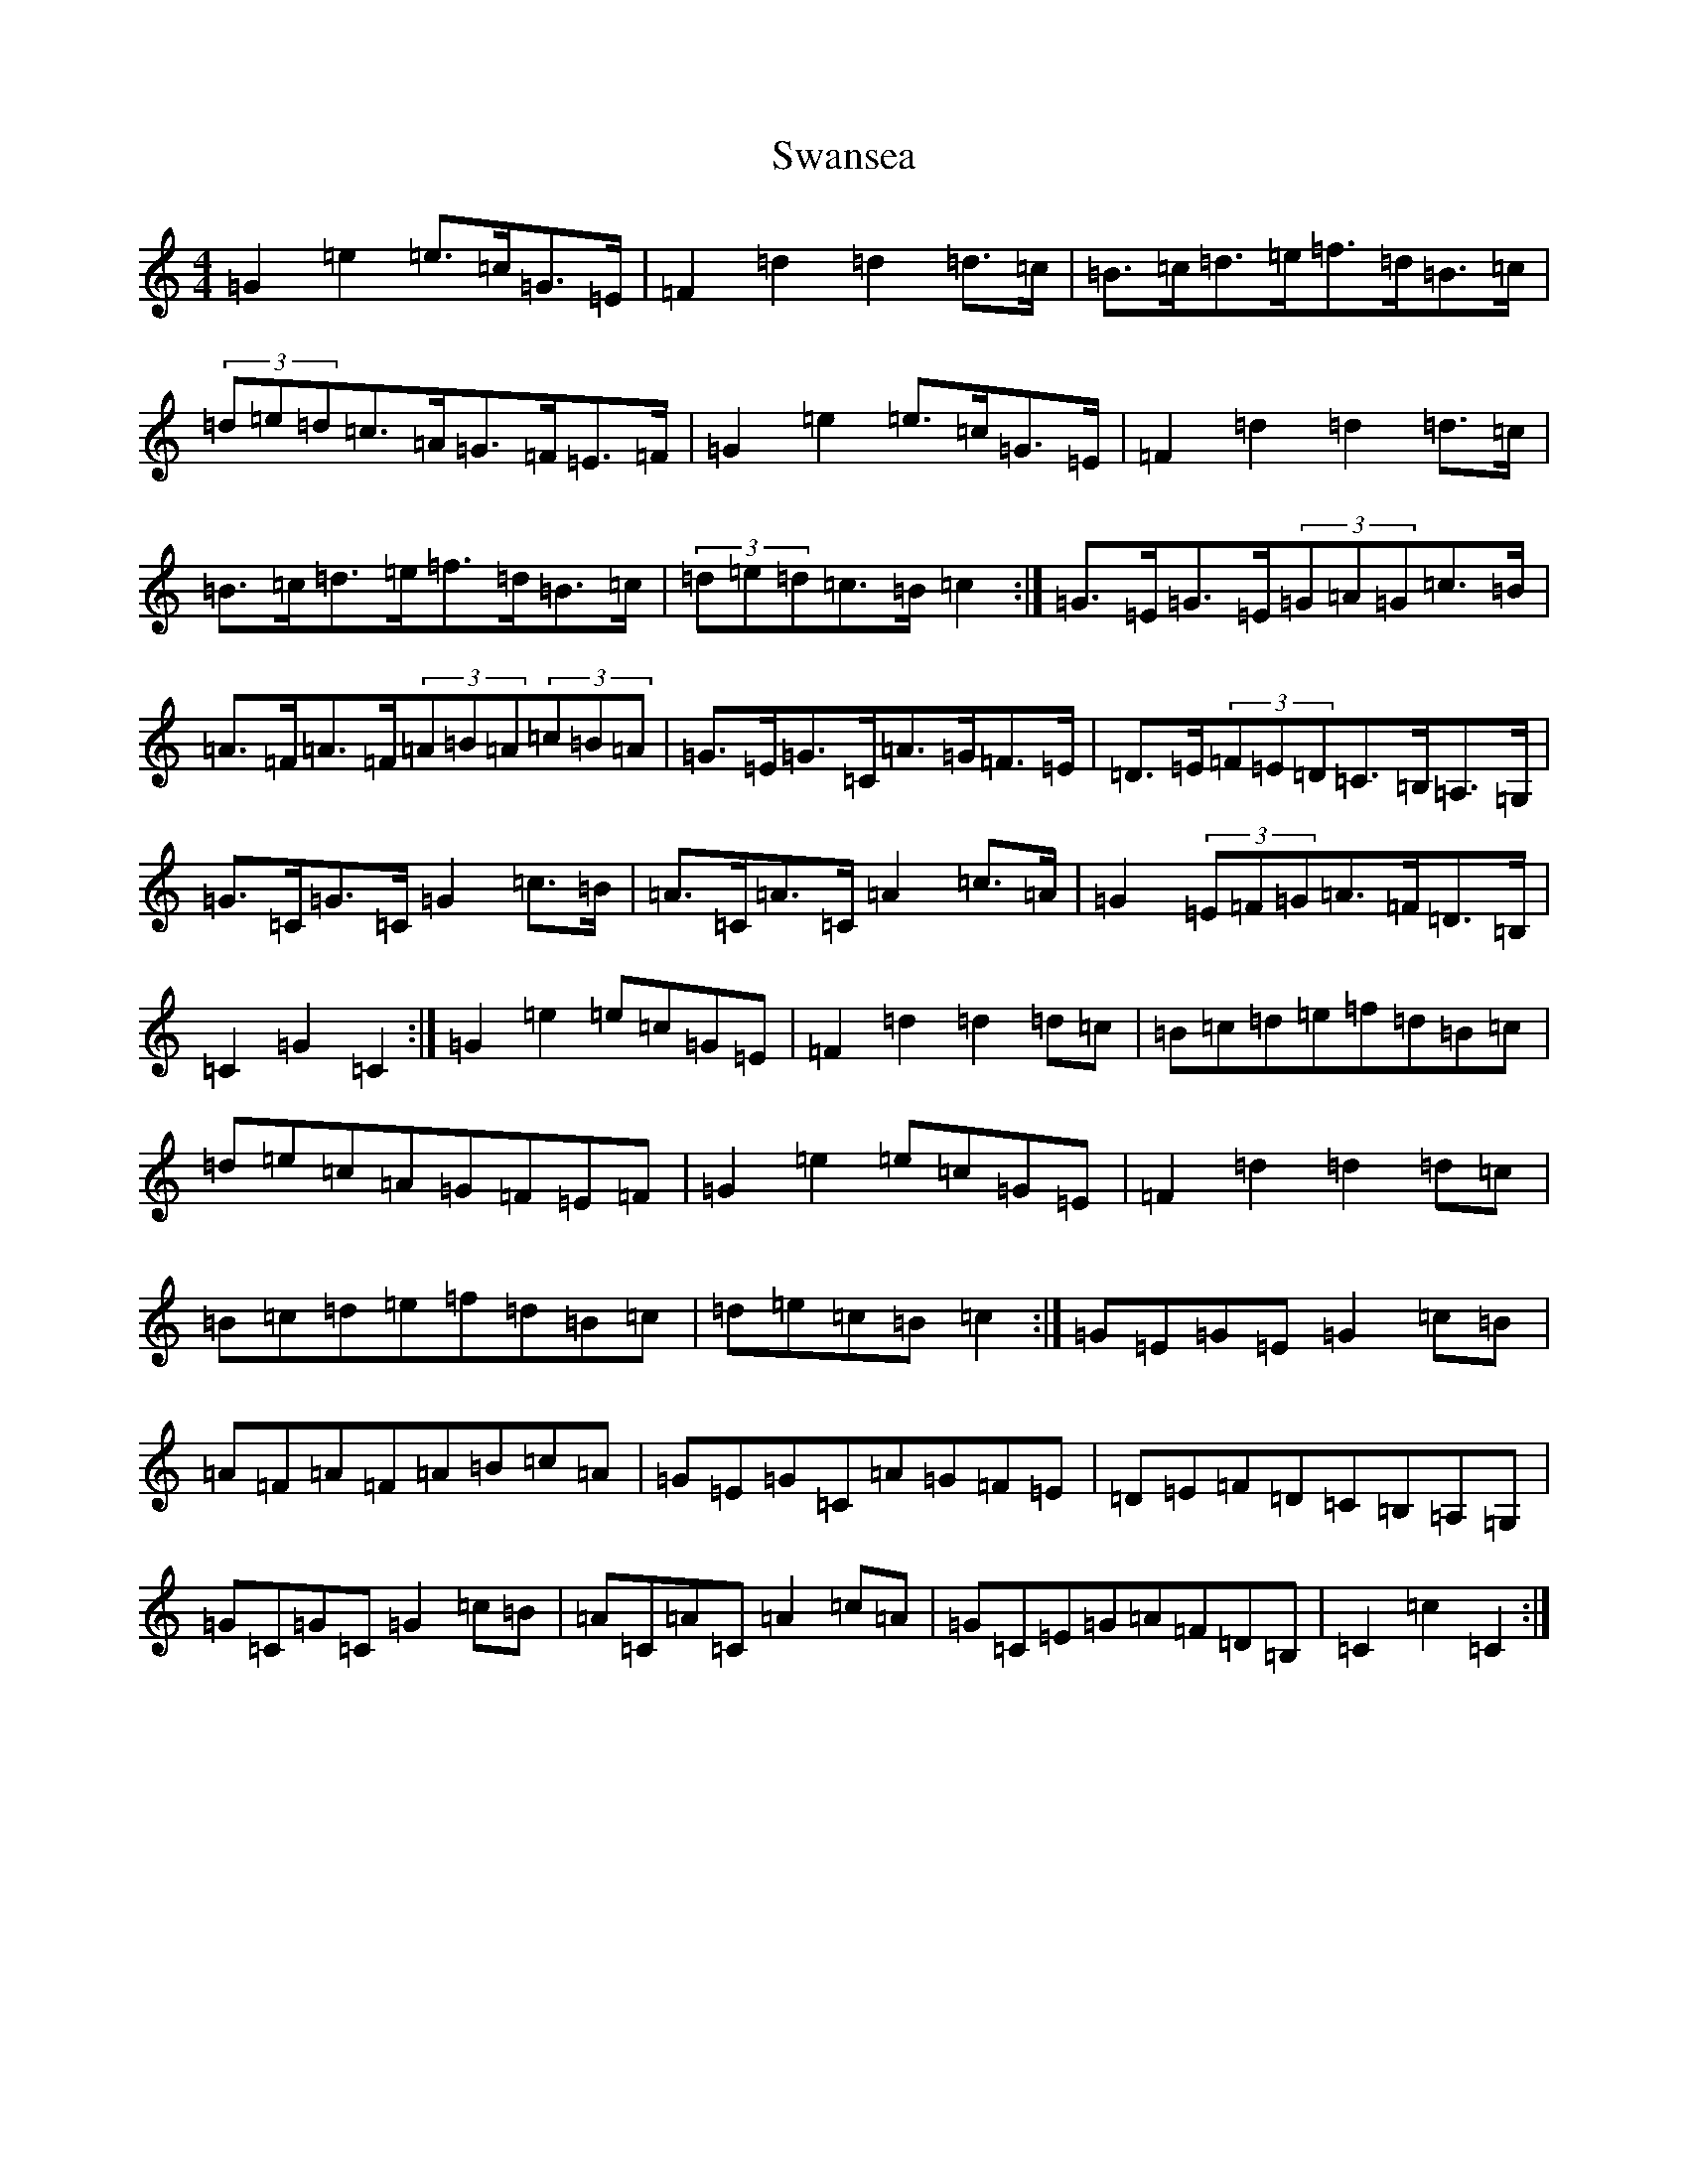 X: 20500
T: Swansea
S: https://thesession.org/tunes/9394#setting20001
Z: G Major
R: hornpipe
M: 4/4
L: 1/8
K: C Major
=G2=e2=e>=c=G>=E|=F2=d2=d2=d>=c|=B>=c=d>=e=f>=d=B>=c|(3=d=e=d=c>=A=G>=F=E>=F|=G2=e2=e>=c=G>=E|=F2=d2=d2=d>=c|=B>=c=d>=e=f>=d=B>=c|(3=d=e=d=c>=B=c2:|=G>=E=G>=E(3=G=A=G=c>=B|=A>=F=A>=F(3=A=B=A(3=c=B=A|=G>=E=G>=C=A>=G=F>=E|=D>=E(3=F=E=D=C>=B,=A,>=G,|=G>=C=G>=C=G2=c>=B|=A>=C=A>=C=A2=c>=A|=G2(3=E=F=G=A>=F=D>=B,|=C2=G2=C2:|=G2=e2=e=c=G=E|=F2=d2=d2=d=c|=B=c=d=e=f=d=B=c|=d=e=c=A=G=F=E=F|=G2=e2=e=c=G=E|=F2=d2=d2=d=c|=B=c=d=e=f=d=B=c|=d=e=c=B=c2:|=G=E=G=E=G2=c=B|=A=F=A=F=A=B=c=A|=G=E=G=C=A=G=F=E|=D=E=F=D=C=B,=A,=G,|=G=C=G=C=G2=c=B|=A=C=A=C=A2=c=A|=G=C=E=G=A=F=D=B,|=C2=c2=C2:|